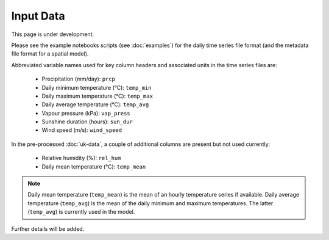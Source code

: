 Input Data
==========

This page is under development.

Please see the example notebooks scripts (see :doc:`examples`) for the daily
time series file format (and the metadata file format for a spatial model).

Abbreviated variable names used for key column headers and associated units in
the time series files are:

    - Precipitation (mm/day): ``prcp``
    - Daily minimum temperature (°C): ``temp_min``
    - Daily maximum temperature (°C): ``temp_max``
    - Daily average temperature (°C): ``temp_avg``
    - Vapour pressure (kPa): ``vap_press``
    - Sunshine duration (hours): ``sun_dur``
    - Wind speed (m/s): ``wind_speed``

In the pre-processed :doc:`uk-data`, a couple of additional columns are present
but not used currently:

    - Relative humidity (%): ``rel_hum``
    - Daily mean temperature (°C): ``temp_mean``

.. note::

    Daily mean temperature (``temp_mean``) is the mean of an hourly
    temperature series if available. Daily average temperature
    (``temp_avg``) is the mean of the daily minimum and maximum temperatures.
    The latter (``temp_avg``) is currently used in the model.

Further details will be added.
